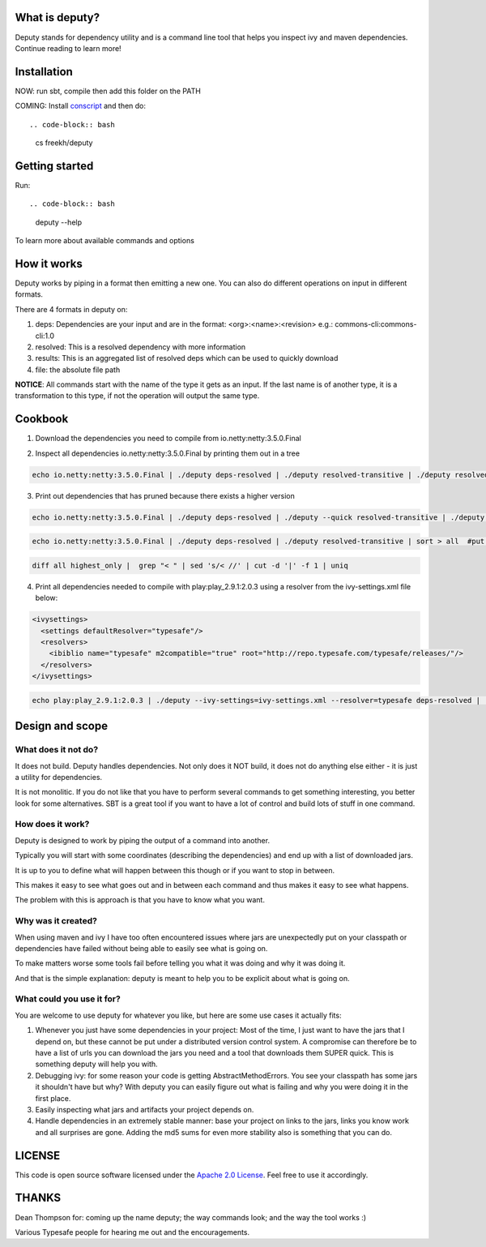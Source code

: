 
What is deputy?
===============
Deputy stands for dependency utility and is a command line tool that
helps you inspect ivy and maven dependencies. Continue reading to learn more!


Installation
==============
NOW: run sbt, compile then add this folder on the PATH

COMING: Install `conscript`_ and then do::

.. code-block:: bash

   cs freekh/deputy

Getting started
================
Run::

.. code-block:: bash

  deputy --help

To learn more about available commands and options


How it works
================
Deputy works by piping in a format then emitting a new one. You can
also do different operations on input in different formats. 

There are 4 formats in deputy on: 

1. deps:  Dependencies are your input and are in the format: <org>:<name>:<revision> e.g.: commons-cli:commons-cli:1.0

2. resolved: This is a resolved dependency with more information

3. results: This is an aggregated list of resolved deps which can be used to quickly download

4. file: the absolute file path

**NOTICE**: All commands start with the name of the type it gets as an
input. 
If the last name is of another type, it is a transformation to this type, if not the operation will output the same type.




Cookbook
====================

1. Download the dependencies you need to compile from io.netty:netty:3.5.0.Final

.. code-block:: bash
  echo io.netty:netty:3.5.0.Final | deputy deps-resolved | deputy --quick --grep="\|.*compile.*\|" resolved-transitive | deputy resolved-highest-versions  | deputy resolved-results | grep -v "#pom" | grep -v "#ivy" | deputy results-download-file

2. Inspect all dependencies io.netty:netty:3.5.0.Final by printing them out in a tree

.. code-block:: bash

  echo io.netty:netty:3.5.0.Final | ./deputy deps-resolved | ./deputy resolved-transitive | ./deputy resolved-treeprint

3. Print out  dependencies that has pruned because there exists a higher version

.. code-block:: bash

  echo io.netty:netty:3.5.0.Final | ./deputy deps-resolved | ./deputy --quick resolved-transitive | ./deputy resolved-highest-versions | sort > highest_only #put only the highest versions found in a file

.. code-block:: bash

  echo io.netty:netty:3.5.0.Final | ./deputy deps-resolved | ./deputy resolved-transitive | sort > all  #put all versions in a file

.. code-block:: bash

  diff all highest_only |  grep "< " | sed 's/< //' | cut -d '|' -f 1 | uniq

4. Print all dependencies needed to compile with play:play_2.9.1:2.0.3 using a resolver from the ivy-settings.xml file below:

.. code-block:: xml 
  
  <ivysettings>
    <settings defaultResolver="typesafe"/>
    <resolvers>
      <ibiblio name="typesafe" m2compatible="true" root="http://repo.typesafe.com/typesafe/releases/"/>
    </resolvers>
  </ivysettings>


.. code-block:: bash

  echo play:play_2.9.1:2.0.3 | ./deputy --ivy-settings=ivy-settings.xml --resolver=typesafe deps-resolved | ./deputy --ivy-settings=ivy-settings.xml --resolver=typesafe resolved-transitive |  ./deputy resolved-treeprint

  
Design and scope
==========================

What does it not do?
--------------------------------
It does not build. Deputy handles dependencies. Not only does it NOT build, it does not do anything else either - it is just a utility for dependencies. 

It is not monolitic. If you do not like that you have to perform several commands to get something interesting, you better look for some alternatives.  SBT is a great tool if you want to have a lot of control and build lots of stuff in one command. 


How does it work?
-------------------------------
Deputy is designed to work by piping the output of a command into another. 

Typically you will start with some coordinates (describing the dependencies) and end up with a list of downloaded jars.

It is up to you to define what will happen between this though or if you want to stop in between.

This makes it easy to see what goes out and in between each command and thus makes it easy to see what happens.

The problem with this is approach is that you have to know what you want.


Why was it created?
-------------------------------
When using maven and ivy I have too  often encountered issues where jars are unexpectedly put on your classpath or dependencies have failed without being able to easily see what is going on.

To make matters worse some tools fail before telling you what it was doing and why it was doing it.

And that is the simple explanation: deputy is meant to help you to be explicit about what is going on. 


What could  you use it for?
-------------------------------
You are welcome to use deputy for whatever you like, but here are some use cases it actually fits:

1. Whenever you just have some dependencies in your project: Most of the time, I just want to have the jars that I depend on, but these cannot be put under a distributed version control system. A compromise   can therefore be to have a list of urls you can download the jars you need and a tool that downloads them SUPER quick. This is something deputy will help you with.

2. Debugging ivy: for some reason your code is getting AbstractMethodErrors. You see your classpath has some jars it shouldn't have but why? With deputy you can easily figure out what is failing and why you were doing it in the first place.

3. Easily inspecting what jars and artifacts your project depends on.

4. Handle dependencies in an extremely  stable manner: base your project on links to the jars, links you know work and all surprises are gone. Adding the md5 sums for even more stability also is something that you can do.


LICENSE
=======

This code is open source software licensed under the `Apache 2.0 License`_. Feel free to use it accordingly.


THANKS
==========
Dean Thompson for: coming up the name deputy; the way commands look; and the way the tool works :)

Various Typesafe people for hearing me out and the encouragements. 

.. _`conscript`: https://github.com/n8han/conscript/
.. _`zinc`: https://github.com/typesafehub/zinc/
.. _`Apache 2.0 License`: http://www.apache.org/licenses/LICENSE-2.0.html
